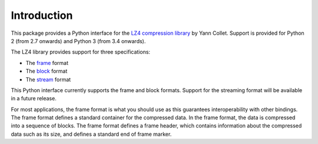 Introduction
============

This package provides a Python interface for the `LZ4 compression library
<http://lz4.github.io/lz4/>`_ by Yann Collet. Support is provided for Python 2
(from 2.7 onwards) and Python 3 (from 3.4 onwards).

The LZ4 library provides support for three specifications:

* The `frame <http://lz4.github.io/lz4/lz4_Frame_format.html>`_ format
* The `block <http://lz4.github.io/lz4/lz4_Block_format.html>`_ format
* The `stream <https://github.com/lz4/lz4/wiki/LZ4-Streaming-API-Basics>`_ format

This Python interface currently supports the frame and block formats. Support
for the streaming format will be available in a future release.

For most applications, the frame format is what you should use as this
guarantees interoperability with other bindings. The frame format defines a
standard container for the compressed data. In the frame format, the data is
compressed into a sequence of blocks. The frame format defines a frame header,
which contains information about the compressed data such as its size, and
defines a standard end of frame marker.
